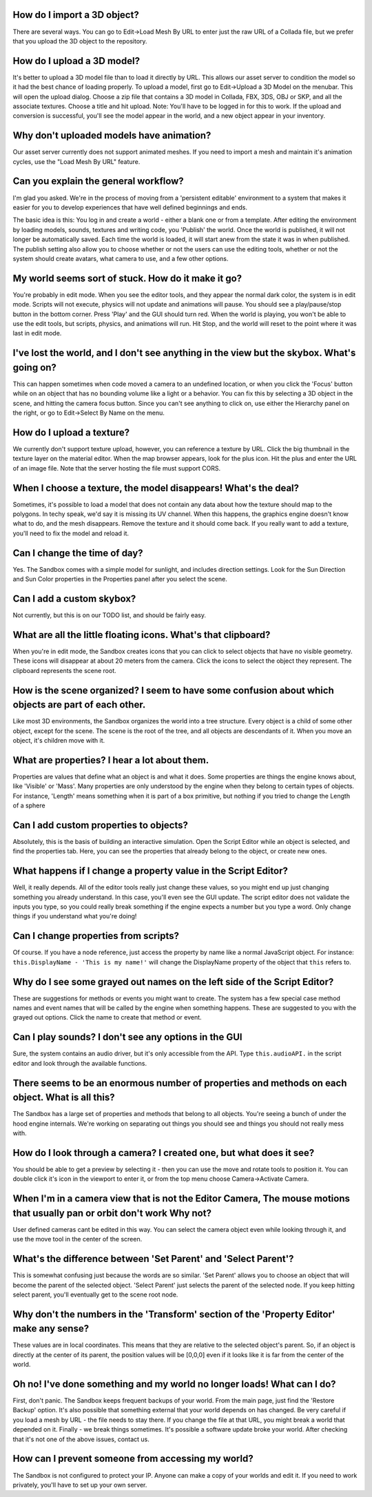 How do I import a 3D object?
~~~~~~~~~~~~~~~~~~~~~~~~~~~~

There are several ways. You can go to Edit->Load Mesh By URL to enter
just the raw URL of a Collada file, but we prefer that you upload the 3D
object to the repository.

How do I upload a 3D model?
~~~~~~~~~~~~~~~~~~~~~~~~~~~

It's better to upload a 3D model file than to load it directly by URL.
This allows our asset server to condition the model so it had the best
chance of loading properly. To upload a model, first go to Edit->Upload
a 3D Model on the menubar. This will open the upload dialog. Choose a
zip file that contains a 3D model in Collada, FBX, 3DS, OBJ or SKP, and
all the associate textures. Choose a title and hit upload. Note: You'll
have to be logged in for this to work. If the upload and conversion is
successful, you'll see the model appear in the world, and a new object
appear in your inventory.

Why don't uploaded models have animation?
~~~~~~~~~~~~~~~~~~~~~~~~~~~~~~~~~~~~~~~~~

Our asset server currently does not support animated meshes. If you need
to import a mesh and maintain it's animation cycles, use the "Load Mesh
By URL" feature.

Can you explain the general workflow?
~~~~~~~~~~~~~~~~~~~~~~~~~~~~~~~~~~~~~

I'm glad you asked. We're in the process of moving from a 'persistent
editable' environment to a system that makes it easier for you to
develop experiences that have well defined beginnings and ends.

The basic idea is this: You log in and create a world - either a blank
one or from a template. After editing the environment by loading models,
sounds, textures and writing code, you 'Publish' the world. Once the
world is published, it will not longer be automatically saved. Each time
the world is loaded, it will start anew from the state it was in when
published. The publish setting also allow you to choose whether or not
the users can use the editing tools, whether or not the system should
create avatars, what camera to use, and a few other options.

My world seems sort of stuck. How do it make it go?
~~~~~~~~~~~~~~~~~~~~~~~~~~~~~~~~~~~~~~~~~~~~~~~~~~~

You're probably in edit mode. When you see the editor tools, and they
appear the normal dark color, the system is in edit mode. Scripts will
not execute, physics will not update and animations will pause. You
should see a play/pause/stop button in the bottom corner. Press 'Play'
and the GUI should turn red. When the world is playing, you won't be
able to use the edit tools, but scripts, physics, and animations will
run. Hit Stop, and the world will reset to the point where it was last
in edit mode.

I've lost the world, and I don't see anything in the view but the skybox. What's going on?
~~~~~~~~~~~~~~~~~~~~~~~~~~~~~~~~~~~~~~~~~~~~~~~~~~~~~~~~~~~~~~~~~~~~~~~~~~~~~~~~~~~~~~~~~~

This can happen sometimes when code moved a camera to an undefined
location, or when you click the 'Focus' button while on an object that
has no bounding volume like a light or a behavior. You can fix this by
selecting a 3D object in the scene, and hitting the camera focus button.
Since you can't see anything to click on, use either the Hierarchy panel
on the right, or go to Edit->Select By Name on the menu.

How do I upload a texture?
~~~~~~~~~~~~~~~~~~~~~~~~~~

We currently don't support texture upload, however, you can reference a
texture by URL. Click the big thumbnail in the texture layer on the
material editor. When the map browser appears, look for the plus icon.
Hit the plus and enter the URL of an image file. Note that the server
hosting the file must support CORS.

When I choose a texture, the model disappears! What's the deal?
~~~~~~~~~~~~~~~~~~~~~~~~~~~~~~~~~~~~~~~~~~~~~~~~~~~~~~~~~~~~~~~

Sometimes, it's possible to load a model that does not contain any data
about how the texture should map to the polygons. In techy speak, we'd
say it is missing its UV channel. When this happens, the graphics engine
doesn't know what to do, and the mesh disappears. Remove the texture and
it should come back. If you really want to add a texture, you'll need to
fix the model and reload it.

Can I change the time of day?
~~~~~~~~~~~~~~~~~~~~~~~~~~~~~

Yes. The Sandbox comes with a simple model for sunlight, and includes
direction settings. Look for the Sun Direction and Sun Color properties
in the Properties panel after you select the scene.

Can I add a custom skybox?
~~~~~~~~~~~~~~~~~~~~~~~~~~

Not currently, but this is on our TODO list, and should be fairly easy.

What are all the little floating icons. What's that clipboard?
~~~~~~~~~~~~~~~~~~~~~~~~~~~~~~~~~~~~~~~~~~~~~~~~~~~~~~~~~~~~~~

When you're in edit mode, the Sandbox creates icons that you can click
to select objects that have no visible geometry. These icons will
disappear at about 20 meters from the camera. Click the icons to select
the object they represent. The clipboard represents the scene root.

How is the scene organized? I seem to have some confusion about which objects are part of each other.
~~~~~~~~~~~~~~~~~~~~~~~~~~~~~~~~~~~~~~~~~~~~~~~~~~~~~~~~~~~~~~~~~~~~~~~~~~~~~~~~~~~~~~~~~~~~~~~~~~~~~

Like most 3D environments, the Sandbox organizes the world into a tree
structure. Every object is a child of some other object, except for the
scene. The scene is the root of the tree, and all objects are
descendants of it. When you move an object, it's children move with it.

What are properties? I hear a lot about them.
~~~~~~~~~~~~~~~~~~~~~~~~~~~~~~~~~~~~~~~~~~~~~

Properties are values that define what an object is and what it does.
Some properties are things the engine knows about, like 'Visible' or
'Mass'. Many properties are only understood by the engine when they
belong to certain types of objects. For instance, 'Length' means
something when it is part of a box primitive, but nothing if you tried
to change the Length of a sphere

Can I add custom properties to objects?
~~~~~~~~~~~~~~~~~~~~~~~~~~~~~~~~~~~~~~~

Absolutely, this is the basis of building an interactive simulation.
Open the Script Editor while an object is selected, and find the
properties tab. Here, you can see the properties that already belong to
the object, or create new ones.

What happens if I change a property value in the Script Editor?
~~~~~~~~~~~~~~~~~~~~~~~~~~~~~~~~~~~~~~~~~~~~~~~~~~~~~~~~~~~~~~~

Well, it really depends. All of the editor tools really just change
these values, so you might end up just changing something you already
understand. In this case, you'll even see the GUI update. The script
editor does not validate the inputs you type, so you could really break
something if the engine expects a number but you type a word. Only
change things if you understand what you're doing!

Can I change properties from scripts?
~~~~~~~~~~~~~~~~~~~~~~~~~~~~~~~~~~~~~

Of course. If you have a node reference, just access the property by
name like a normal JavaScript object. For instance:
``this.DisplayName - 'This is my name!'`` will change the DisplayName
property of the object that ``this`` refers to.

Why do I see some grayed out names on the left side of the Script Editor?
~~~~~~~~~~~~~~~~~~~~~~~~~~~~~~~~~~~~~~~~~~~~~~~~~~~~~~~~~~~~~~~~~~~~~~~~~

These are suggestions for methods or events you might want to create.
The system has a few special case method names and event names that will
be called by the engine when something happens. These are suggested to
you with the grayed out options. Click the name to create that method or
event.

Can I play sounds? I don't see any options in the GUI
~~~~~~~~~~~~~~~~~~~~~~~~~~~~~~~~~~~~~~~~~~~~~~~~~~~~~

Sure, the system contains an audio driver, but it's only accessible from
the API. Type ``this.audioAPI.`` in the script editor and look through
the available functions.

There seems to be an enormous number of properties and methods on each object. What is all this?
~~~~~~~~~~~~~~~~~~~~~~~~~~~~~~~~~~~~~~~~~~~~~~~~~~~~~~~~~~~~~~~~~~~~~~~~~~~~~~~~~~~~~~~~~~~~~~~~

The Sandbox has a large set of properties and methods that belong to all
objects. You're seeing a bunch of under the hood engine internals. We're
working on separating out things you should see and things you should
not really mess with.

How do I look through a camera? I created one, but what does it see?
~~~~~~~~~~~~~~~~~~~~~~~~~~~~~~~~~~~~~~~~~~~~~~~~~~~~~~~~~~~~~~~~~~~~

You should be able to get a preview by selecting it - then you can use
the move and rotate tools to position it. You can double click it's icon
in the viewport to enter it, or from the top menu choose
Camera->Activate Camera.

When I'm in a camera view that is not the Editor Camera, The mouse motions that usually pan or orbit don't work Why not?
~~~~~~~~~~~~~~~~~~~~~~~~~~~~~~~~~~~~~~~~~~~~~~~~~~~~~~~~~~~~~~~~~~~~~~~~~~~~~~~~~~~~~~~~~~~~~~~~~~~~~~~~~~~~~~~~~~~~~~~~

User defined cameras cant be edited in this way. You can select the
camera object even while looking through it, and use the move tool in
the center of the screen.

What's the difference between 'Set Parent' and 'Select Parent'?
~~~~~~~~~~~~~~~~~~~~~~~~~~~~~~~~~~~~~~~~~~~~~~~~~~~~~~~~~~~~~~~

This is somewhat confusing just because the words are so similar. 'Set
Parent' allows you to choose an object that will become the parent of
the selected object. 'Select Parent' just selects the parent of the
selected node. If you keep hitting select parent, you'll eventually get
to the scene root node.

Why don't the numbers in the 'Transform' section of the 'Property Editor' make any sense?
~~~~~~~~~~~~~~~~~~~~~~~~~~~~~~~~~~~~~~~~~~~~~~~~~~~~~~~~~~~~~~~~~~~~~~~~~~~~~~~~~~~~~~~~~

These values are in local coordinates. This means that they are relative
to the selected object's parent. So, if an object is directly at the
center of its parent, the position values will be [0,0,0] even if it
looks like it is far from the center of the world.

Oh no! I've done something and my world no longer loads! What can I do?
~~~~~~~~~~~~~~~~~~~~~~~~~~~~~~~~~~~~~~~~~~~~~~~~~~~~~~~~~~~~~~~~~~~~~~~

First, don't panic. The Sandbox keeps frequent backups of your world.
From the main page, just find the 'Restore Backup' option. It's also
possible that something external that your world depends on has changed.
Be very careful if you load a mesh by URL - the file needs to stay
there. If you change the file at that URL, you might break a world that
depended on it. Finally - we break things sometimes. It's possible a
software update broke your world. After checking that it's not one of
the above issues, contact us.

How can I prevent someone from accessing my world?
~~~~~~~~~~~~~~~~~~~~~~~~~~~~~~~~~~~~~~~~~~~~~~~~~~

The Sandbox is not configured to protect your IP. Anyone can make a copy
of your worlds and edit it. If you need to work privately, you'll have
to set up your own server.
